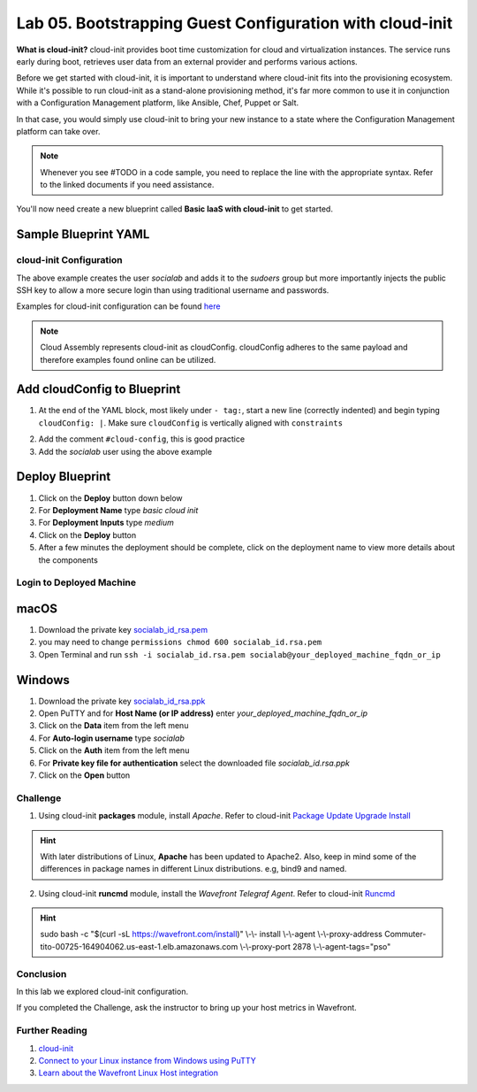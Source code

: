 Lab 05. Bootstrapping Guest Configuration with cloud-init
*********************************************************

**What is cloud-init?** cloud-init provides boot time customization for cloud and virtualization instances. The service runs early during boot, retrieves user data from an external provider and performs various actions.

Before we get started with cloud-init, it is important to understand where cloud-init fits into the provisioning ecosystem. While it's possible to run cloud-init as a stand-alone provisioning method, it's far more common to use it in conjunction with a Configuration Management platform, like Ansible, Chef, Puppet or Salt.

In that case, you would simply use cloud-init to bring your new instance to a state where the Configuration Management platform  can take over.

.. note:: Whenever you see #TODO in a code sample, you need to replace the line with the appropriate syntax. Refer to the linked documents if you need assistance.

You'll now need create a new blueprint called **Basic IaaS with cloud-init** to get started.

Sample Blueprint YAML
---------------------

.. code-block:: yaml
   :linenos:

    formatVersion: 1
    version: 1.0
    name: Basic IaaS with cloud-init
    formatVersion: 1
    inputs:
      tshirtsize:
        type: string
        title: Select Machine size
        oneOf:
          - title: Small
            const: 'Small'
          - title: Medium
            const: 'Medium'
        default: Small
    resources:
      machine:
        type: Cloud.Machine
        properties:
          image: Ubuntu
          flavor: '${input.tshirtsize}'
          constraints:
            - tag: 'env:aws'
          #TODO add cloud-init configuration

cloud-init Configuration
========================

.. code-block:: yaml
   :linenos:

    cloudConfig: |
      #cloud-config
      repo_update: true #updates the locally cached package listing from repository
      repo_upgrade: all #updates critical and important security updates
      package_update: true
      package_upgrade: all

      users:
        - name: socialab #username to be created
          ssh-authorized-keys:
          - ssh-rsa AAAAB3NzaC1yc2EAAAADAQABAAABAQDZ6c7SN6L7DuHO34SUpJAsisy9PJ1TkhiHCuJt3VzKOF0kZPrvDdV7pwU14pFR4jOopcH9Ukajc/BSGiuXuuh4wISKu/p22fH7uzThHav15YCONsgH3FNXCB3UIxkMU+RUOABMrplakoAHrNc2RDaEspwmyGbns6WI6RlNcILr//U6TdXKoht4k6x5S5FKe7GiDBXMePQwfknqWAroVZQiRSCXe0kYAz+Gh518U9IX0BeV5tjxL05QGp7HMCnggTCLA/bGc6rjK97Ujcjcs7MJU8LX0zEYxQeI/uCQzhKFvR3c1MKefjndxYNk6qSOTHyO1uj4/K0SHF62on2dpjZf
          sudo: ['ALL=(ALL) NOPASSWD:ALL']
          groups: sudo #groups user to be added too
          shell: /bin/bash

The above example creates the user *socialab* and adds it to the *sudoers* group but more importantly injects the public SSH key to allow a more secure login than using traditional username and passwords.

Examples for cloud-init configuration can be found `here <https://cloudinit.readthedocs.io/en/latest/topics/examples.html>`__

.. note:: Cloud Assembly represents cloud-init as cloudConfig. cloudConfig adheres to the same payload and therefore examples found online can be utilized.

Add cloudConfig to Blueprint
----------------------------

1.  At the end of the YAML block, most likely under ``- tag:``, start a new line (correctly indented) and begin typing ``cloudConfig: |``. Make sure ``cloudConfig`` is vertically aligned with ``constraints``

.. code-block:: yaml
   :linenos:
   :emphasize-lines: 1,3

    constraints:
      - tag: ''
    cloudConfig: |

2.  Add the comment ``#cloud-config``, this is good practice
3.  Add the *socialab* user using the above example



Deploy Blueprint
----------------

1.  Click on the **Deploy** button down below
2.  For **Deployment Name** type *basic cloud init*
3.  For **Deployment Inputs** type *medium*
4.  Click on the **Deploy** button
5.  After a few minutes the deployment should be complete, click on the deployment name to view more details about the components

Login to Deployed Machine
=========================

macOS
-----

1.  Download the private key `socialab_id_rsa.pem <https://www.dropbox.com/s/7ys9ad3ud57xrj9/socialab_id_rsa.pem?dl=0>`__
2.  you may need to change ``permissions chmod 600 socialab_id.rsa.pem``
3.  Open Terminal and run ``ssh -i socialab_id.rsa.pem socialab@your_deployed_machine_fqdn_or_ip``

Windows
-------

1.  Download the private key `socialab_id_rsa.ppk <https://www.dropbox.com/s/5ppz4xytxrnd3zt/socialab_id_rsa.ppk?dl=0>`__
2.  Open PuTTY and for **Host Name (or IP address)** enter *your_deployed_machine_fqdn_or_ip*
3.  Click on the **Data** item from the left menu
4.  For **Auto-login username** type *socialab*
5.  Click on the **Auth** item from the left menu
6.  For **Private key file for authentication** select the downloaded file *socialab_id.rsa.ppk*
7.  Click on the **Open** button


Challenge
=========

1. Using cloud-init **packages** module, install *Apache*. Refer to cloud-init `Package Update Upgrade Install <https://cloudinit.readthedocs.io/en/latest/topics/modules.html#package-update-upgrade-install>`__

.. Hint:: With later distributions of Linux, **Apache** has been updated to Apache2. Also, keep in mind some of the differences in package names in different Linux distributions. e.g, bind9 and named.

2. Using cloud-init **runcmd** module, install the *Wavefront Telegraf Agent*. Refer to cloud-init `Runcmd <https://cloudinit.readthedocs.io/en/latest/topics/modules.html#runcmd>`__

.. Hint:: sudo bash -c "$(curl -sL https://wavefront.com/install)" \\-\\- install \\-\\-agent \\-\\-proxy-address Commuter-tito-00725-164904062.us-east-1.elb.amazonaws.com \\-\\-proxy-port 2878 \\-\\-agent-tags="pso"

Conclusion
==========
In this lab we explored cloud-init configuration.

If you completed the Challenge, ask the instructor to bring up your host metrics in Wavefront.

Further Reading
===============

1.  `cloud-init <https://cloudinit.readthedocs.io/en/latest/>`__
2.  `Connect to your Linux instance from Windows using PuTTY <https://docs.aws.amazon.com/AWSEC2/latest/UserGuide/putty.html>`__
3.  `Learn about the Wavefront Linux Host integration <https://docs.wavefront.com/linux.html>`__
